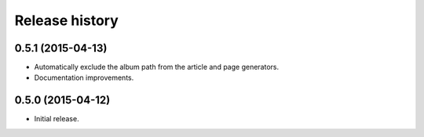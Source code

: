 Release history
###############

0.5.1 (2015-04-13)
==================

* Automatically exclude the album path from the article and page generators.
* Documentation improvements.

0.5.0 (2015-04-12)
==================

* Initial release.
